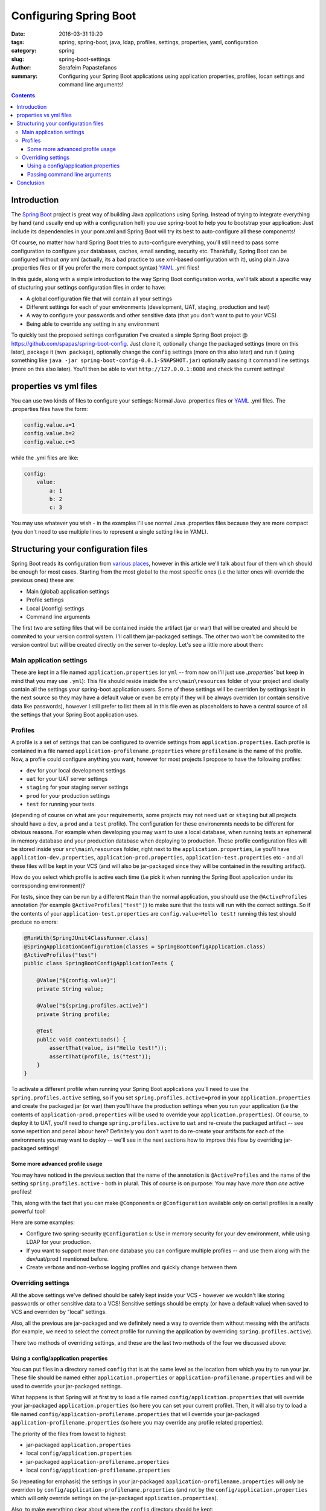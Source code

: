 Configuring Spring Boot
#######################

:date: 2016-03-31 19:20
:tags: spring, spring-boot, java, ldap, profiles, settings, properties, yaml, configuration
:category: spring
:slug: spring-boot-settings
:author: Serafeim Papastefanos
:summary: Configuring your Spring Boot applications using application properties, profiles, locan  settings and command line arguments!

.. contents::

Introduction
------------

The `Spring Boot`_ project is great way of building Java applications using
Spring. Instead of trying to integrate everything by hand (and usually
end up with a configuration hell) you use spring-boot to help you to 
bootstrap your application: Just include its
dependencies in your pom.xml and Spring Boot will try its 
best to auto-configure all these components!

Of course, no matter how hard Spring Boot tries to auto-configure everything, 
you'll still need to pass some configuration to configure your databases, 
caches, email sending, security etc. Thankfully, Spring Boot
can be configured without *any* xml (actually, its a bad practice to
use xml-based configuration with it), using plain Java .properties
files or (if you prefer the more compact syntax) YAML_ .yml files! 

In this guide, along with a simple introduction to the way Spring Boot configuration
works, we'll talk about a specific way of stucturing your settings configuration files in 
order to have: 

* A global configuration file that will contain all your settings
* Different settings for each of your environments (development, UAT, staging, production and test)
* A way to configure your passwords and other sensitive data (that you don't want to put to your VCS)
* Being able to override any setting in any environment

To quickly test the proposed settings configuration I've created a simple
Spring Boot project @ https://github.com/spapas/spring-boot-config. Just clone
it, optionally change the packaged settings (more on this later), package it (``mvn package``), optionally change 
the ``config`` settings (more on this also later) and run it 
(using something like ``java -jar spring-boot-config-0.0.1-SNAPSHOT.jar``) optionally passing it command line settings (more on this
also later). You'll then be able to visit ``http://127.0.0.1:8080`` and check the current settings!

properties vs yml files
-----------------------

You can use two kinds of files to configure your settings: Normal Java .properties files
or YAML_ .yml files. The .properties files have the form:

.. code::

    config.value.a=1
    config.value.b=2
    config.value.c=3
    
while the .yml files are like:

.. code::

    config:
        value:
            a: 1
            b: 2
            c: 3

You may use whatever you wish - in the examples I'll use normal Java .properties
files because they are more compact (you don't need to use multiple lines to represent
a single setting like in YAML).

Structuring your configuration files
------------------------------------

Spring Boot reads its configuration from `various places`_, however in this article we'll talk
about four of them which should be enough for most cases. Starting from the most global to the most
specific ones (i.e the latter ones will override the previous ones) these are:

- Main (global) application settings
- Profile settings
- Local (/config) settings
- Command line arguments

The first two are setting files that will be contained inside the artifact (jar or war) that will be
created and should be commited to your version control system. I'll call them jar-packaged
settings. The other two won't be commited to the version control but will be created directly
on the server to-deploy. Let's see a little more about them: 

Main application settings
=========================

These are kept in a file named ``application.properties`` (or ``yml`` -- from now on I'll just use
`.properties`` but keep in mind that you may use ``.yml``): This file should reside 
inside the ``src\main\resources`` folder
of your project and ideally contain all the settings your spring-boot application users. Some
of these settings will be overriden by settings kept in the next source so they may have a
default value or even be empty if they will be always overriden (or contain sensitive data
like passwords), however I still prefer to list
them all in this file even as placeholders to have a central source of all the settings that
your Spring Boot application uses.

Profiles
========

A profile is a set of settings that can be configured to override settings from ``application.properties``.
Each profile is contained in a file named ``application-profilename.properties`` where ``profilename`` is
the name of the profile. Now, a profile could configure anything you want, however 
for most projects I propose to 
have the following profiles: 

* ``dev`` for your local development settings
* ``uat`` for your UAT server settings
* ``staging`` for your staging server settings
* ``prod`` for your production settings
* ``test`` for running your tests

(depending of course on what are your requirements, some projects may not
need ``uat`` or ``staging`` but all projects should have a ``dev``, a ``prod`` and a ``test`` profile).
The configuration for these environemnts needs to be different for obvious reasons. 
For example when developing you may want
to use a local database, when running tests an ephemeral in memory database
and your production database when deploying to production.
These profile configuration files will be stored inside your ``src\main\resources`` folder,
right next to the ``application.properties``, i.e you'll have
``application-dev.properties``, ``application-prod.properties``, 
``application-test.properties`` etc - and all these files will be kept
in your VCS (and will also be jar-packaged since they will be
contained in the resulting artifact).

How do you select which profile is active each time (i.e pick it
when running the Spring Boot application under 
its corresponding environment)? 

For tests, since they can be run by a different ``Main`` than
the normal application, you should use the ``@ActiveProfiles`` annotation
(for example ``@ActiveProfiles("test")``) to make sure that the tests
will run with the correct settings. So if the contents of your ``application-test.properties``
are ``config.value=Hello test!`` running this test should produce no errors:

.. code-block:: java

    @RunWith(SpringJUnit4ClassRunner.class)
    @SpringApplicationConfiguration(classes = SpringBootConfigApplication.class)
    @ActiveProfiles("test")
    public class SpringBootConfigApplicationTests {

        @Value("${config.value}")
        private String value;
        
        @Value("${spring.profiles.active}")
        private String profile;

        @Test
        public void contextLoads() {
            assertThat(value, is("Hello test!"));
            assertThat(profile, is("test"));
        }
    }
    


To activate a different profile when running your Spring Boot applications
you'll need to use the ``spring.profiles.active`` setting, so if you set
``spring.profiles.active=prod`` in your ``application.properties`` and
create the packaged jar (or war) then you'll have the production settings  
when you run your application (i.e the contents of ``application-prod.properties``
will be used to override your ``application.properties``). Of course, to deploy it 
to UAT, you'll need to change
``spring.profiles.active`` to ``uat`` and re-create the packaged artifact --
see some repetition and penal labour here? Definitely you don't want to do re-create
your artifacts for each of the environments you may want to deploy -- 
we'll see in the next sections how to improve this flow by overriding 
jar-packaged settings!

Some more advanced profile usage
~~~~~~~~~~~~~~~~~~~~~~~~~~~~~~~~

You may have noticed in the previous section that the name of the 
annotation is ``@ActiveProfiles`` and the name of the setting 
``spring.profiles.active`` - both in plural. This of course is 
on purpose: You may have *more than one* active profiles! 

This, along with the fact that you can make ``@Components`` or ``@Configuration``
available *only* on certail profiles is a really powerful tool!

Here are some examples: 

- Configure two spring-security ``@Configuration`` s: Use in memory security for your dev environment, while using LDAP for your production. 
- If you want to support more than one database you can configure multiple profiles -- and use them along with the dev/uat/prod I mentioned before.
- Create verbose and non-verbose logging profiles and quickly change between them


Overriding settings
===================

All the above settings we've defined should be safely kept inside
your VCS - however we wouldn't like storing passwords or other
sensitive data to a VCS! Sensitive settings should be empty 
(or have a default value) when
saved to VCS and overriden by "local" settings. 

Also, all the previous are jar-packaged
and we definitely need a way to override them without messing
with the artifacts (for example, we need to select the
correct profile for running the application by overriding
``spring.profiles.active``). 

There two methods of overriding settings, and these are the last
two methods of the four we discussed above:

Using a config/application.properties
~~~~~~~~~~~~~~~~~~~~~~~~~~~~~~~~~~~~~

You can put files in a directory named ``config`` that is at the same level
as the location from which you try to run your jar. These file should be
named either ``application.properties`` or ``application-profilename.properties``
and will be used to override your jar-packaged
settings. 

What happens is that Spring will at first try to load a file named ``config/application.properties`` that will
override your jar-packaged ``application.properties`` (so here you can set your current profile). Then, it will also try to load
a file named ``config/application-profilename.properties`` that will override
your jar-packaged ``application-profilename.properties`` (so here you may
override any profile related properties). 

The priority of the files from lowest to highest:

- jar-packaged ``application.properties``
- local ``config/application.properties``
- jar-packaged ``application-profilename.properties``
- local ``config/application-profilename.properties``

So (repeating for emphasis) the settings in your jar-packaged ``application-profilename.properties`` will *only*
be overriden by ``config/application-profilename.properties`` (and not by the ``config/application.properties``
which will only override settings on the jar-packaged ``application.properties``).

Also, to make everything clear about where the ``config`` directory should be kept:
 
If the current directory from which you'll run your jar is ``/home/serafeim`` and
you want to execute ``/opt/spring/my-spring-app.jar`` (so you'll run something like
``/home/serafeim$ java -jar /opt/spring/my-spring-app.jar``) then 
the ``config`` directory should
be at ``/home/serafeim/config`` (i.e at the same directory from where you execute
jar). Normally however and to avoid confusion, the best approach would
be to just put it at ``/opt/spring/config`` and ``cd /opt/spring`` before running
your jar (so ``config`` will be right next to your jar and run the jar from the directory).

Finally, my recommendation is to keep these ``config/*properties`` files off version control
(after all they should be different for each of your environments - common settings should
go to the jar-packaged files)
and to put only the profile selection setting and sensitive settings there. That means that 
the ``config/application.properties`` file should *only* contain a ``spring.profiles.active=profilename`` 
setting to set the correct profile for this instance of your app and the ``config/application-profilename.properties``
will contain all sensitive information that you'll need to run that profile.

For example in your UAT server you'll have ``spring.profiles.active=uat`` in your ``application.properties``
and your uat server passwords in your ``application-uat.properties``

Passing command line arguments
~~~~~~~~~~~~~~~~~~~~~~~~~~~~~~

The most specific way of overriding parameters (including the active profile of course) is by
directly passing these parameters as arguments when running your jar. For example,
if you run ``java -Dconfig.value=foo -jar my-spring-app.jar`` then the ``config.value``
will always have a value of ``foo`` no matter what you have in your other config files.

That's a different way to set your active profile (by passing ``-Dspring.profiles.active=profilename``) 
or to quickly set sensitive settings however
I prefer to keep the settings in properties files (and not to put them in scripts where they will definitely
be missed and will be more difficult to be managed)
so I'll recommend the previous way of using a non-commited to version control local config/application.properties.
Use command line arguments only for quick tests (run something with a specific setting to test how it works).


Conclusion
----------

Using the descibed file structure you should be able to fully configure Spring Boot and have all the
goodies you'd like: global settings, profiles, non-version control settings! Also, using the
advanced profiles techniques you'll be able to do any number of exotic things you want with your
configuration!


.. _`Spring boot`: http://projects.spring.io/spring-boot/
.. _YAML: https://en.wikipedia.org/wiki/YAML
.. _`various places`: https://docs.spring.io/spring-boot/docs/current/reference/html/boot-features-external-config.html

